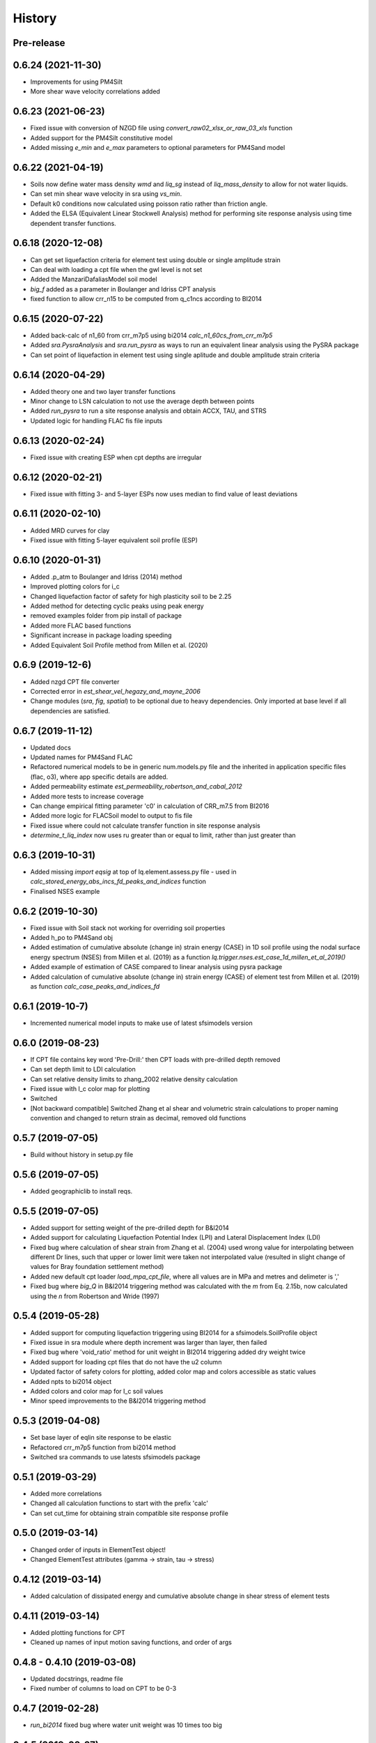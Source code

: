 =======
History
=======

Pre-release
-----------

0.6.24 (2021-11-30)
-------------------
* Improvements for using PM4Silt
* More shear wave velocity correlations added

0.6.23 (2021-06-23)
-------------------
* Fixed issue with conversion of NZGD file using `convert_raw02_xlsx_or_raw_03_xls` function
* Added support for the PM4Silt constitutive model
* Added missing `e_min` and `e_max` parameters to optional parameters for PM4Sand model

0.6.22 (2021-04-19)
-------------------
* Soils now define water mass density `wmd` and `liq_sg` instead of `liq_mass_density` to allow for not water liquids.
* Can set min shear wave velocity in sra using `vs_min`.
* Default k0 conditions now calculated using poisson ratio rather than friction angle.
* Added the ELSA (Equivalent Linear Stockwell Analysis) method for performing site response analysis using time dependent transfer functions.

0.6.18 (2020-12-08)
-------------------
* Can get set liquefaction criteria for element test using double or single  amplitude strain
* Can deal with loading a cpt file when the gwl level is not set
* Added the ManzariDafaliasModel soil model
* `big_f` added as a parameter in Boulanger and Idriss CPT analysis
* fixed function to allow crr_n15 to be computed from q_c1ncs according to BI2014

0.6.15 (2020-07-22)
-------------------
* Added back-calc of n1_60 from crr_m7p5 using bi2014 `calc_n1_60cs_from_crr_m7p5`
* Added `sra.PysraAnalysis` and `sra.run_pysra` as ways to run an equivalent linear
  analysis using the PySRA package
* Can set point of liquefaction in element test using single aplitude and double amplitude strain criteria

0.6.14 (2020-04-29)
-------------------
* Added theory one and two layer transfer functions
* Minor change to LSN calculation to not use the average depth between points
* Added `run_pysra` to run a site response analysis and obtain ACCX, TAU, and STRS
* Updated logic for handling FLAC fis file inputs

0.6.13 (2020-02-24)
-------------------
* Fixed issue with creating ESP when cpt depths are irregular

0.6.12 (2020-02-21)
-------------------
* Fixed issue with fitting 3- and 5-layer ESPs now uses median to find value of least deviations

0.6.11 (2020-02-10)
-------------------
* Added MRD curves for clay
* Fixed issue with fitting 5-layer equivalent soil profile (ESP)

0.6.10 (2020-01-31)
-------------------
* Added .p_atm to Boulanger and Idriss (2014) method
* Improved plotting colors for i_c
* Changed liquefaction factor of safety for high plasticity soil to be 2.25
* Added method for detecting cyclic peaks using peak energy
* removed examples folder from pip install of package
* Added more FLAC based functions
* Significant increase in package loading speeding
* Added Equivalent Soil Profile method from Millen et al. (2020)

0.6.9 (2019-12-6)
-----------------
* Added nzgd CPT file converter
* Corrected error in `est_shear_vel_hegazy_and_mayne_2006`
* Change modules (`sra`, `fig`, `spatial`) to be optional due to heavy dependencies. Only imported at base level if all
  dependencies are satisfied.

0.6.7 (2019-11-12)
------------------
* Updated docs
* Updated names for PM4Sand FLAC
* Refactored numerical models to be in generic num.models.py file and the inherited in application specific files
  (flac, o3), where app specific details are added.
* Added permeability estimate `est_permeability_robertson_and_cabal_2012`
* Added more tests to increase coverage
* Can change empirical fitting parameter 'c0' in calculation of CRR_m7.5 from BI2016
* Added more logic for FLACSoil model to output to fis file
* Fixed issue where could not calculate transfer function in site response analysis
* `determine_t_liq_index` now uses ru greater than or equal to limit, rather than just greater than

0.6.3 (2019-10-31)
------------------
* Added missing `import eqsig` at top of lq.element.assess.py file - used in
  `calc_stored_energy_abs_incs_fd_peaks_and_indices` function
* Finalised NSES example

0.6.2 (2019-10-30)
------------------

* Fixed issue with Soil stack not working for overriding soil properties
* Added h_po to PM4Sand obj
* Added estimation of cumulative absolute (change in) strain energy (CASE) in 1D soil profile using the nodal surface
  energy spectrum (NSES) from Millen et al. (2019) as a function `lq.trigger.nses.est_case_1d_millen_et_al_2019()`
* Added example of estimation of CASE compared to linear analysis using pysra package
* Added calculation of cumulative absolute (change in) strain energy (CASE) of element test from Millen et al. (2019)
  as function `calc_case_peaks_and_indices_fd`

0.6.1 (2019-10-7)
-----------------

* Incremented numerical model inputs to make use of latest sfsimodels version

0.6.0 (2019-08-23)
------------------

* If CPT file contains key word 'Pre-Drill:' then CPT loads with pre-drilled depth removed
* Can set depth limit to LDI calculation
* Can set relative density limits to zhang_2002 relative density calculation
* Fixed issue with I_c color map for plotting
* Switched
* [Not backward compatible] Switched Zhang et al shear and volumetric strain calculations to proper naming convention
  and changed to return strain as decimal, removed old functions

0.5.7 (2019-07-05)
-------------------

* Build without history in setup.py file


0.5.6 (2019-07-05)
-------------------

* Added geographiclib to install reqs.

0.5.5 (2019-07-05)
-------------------

* Added support for setting weight of the pre-drilled depth for B&I2014
* Added support for calculating Liquefaction Potential Index (LPI) and Lateral Displacement Index (LDI)
* Fixed bug where calculation of shear strain from Zhang et al. (2004) used wrong value for interpolating between
  different Dr lines, such that upper or lower limit were taken not interpolated value (resulted in slight change of
  values for Bray foundation settlement method)
* Added new default cpt loader `load_mpa_cpt_file`, where all values are in MPa and metres and delimeter is ','
* Fixed bug where `big_Q` in B&I2014 triggering method was calculated with the `m` from Eq. 2.15b,
  now calculated using the `n` from Robertson and Wride (1997)


0.5.4 (2019-05-28)
-------------------

* Added support for computing liquefaction triggering using BI2014 for a sfsimodels.SoilProfile object
* Fixed issue in sra module where depth increment was larger than layer, then failed
* Fixed bug where 'void_ratio' method for unit weight in BI2014 triggering added dry weight twice
* Added support for loading cpt files that do not have the u2 column
* Updated factor of safety colors for plotting, added color map and colors accessible as static values
* Added npts to bi2014 object
* Added colors and color map for I_c soil values
* Minor speed improvements to the B&I2014 triggering method

0.5.3 (2019-04-08)
-------------------

* Set base layer of eqlin site response to be elastic
* Refactored crr_m7p5 function from bi2014 method
* Switched sra commands to use latests sfsimodels package

0.5.1 (2019-03-29)
-------------------

* Added more correlations
* Changed all calculation functions to start with the prefix 'calc'
* Can set cut_time for obtaining strain compatible site response profile

0.5.0 (2019-03-14)
-------------------

* Changed order of inputs in ElementTest object!
* Changed ElementTest attributes (gamma -> strain, tau -> stress)

0.4.12 (2019-03-14)
-------------------

* Added calculation of dissipated energy and cumulative absolute change in shear stress of element tests


0.4.11 (2019-03-14)
-------------------

* Added plotting functions for CPT
* Cleaned up names of input motion saving functions, and order of args

0.4.8 - 0.4.10 (2019-03-08)
---------------------------

* Updated docstrings, readme file
* Fixed number of columns to load on CPT to be 0-3

0.4.7 (2019-02-28)
------------------

* `run_bi2014` fixed bug where water unit weight was 10 times too big

0.4.5 (2019-02-27)
------------------

* `BoulangerIdriss2014` unit weight calculation now uses the specific weight of water a gravity=9.8
* `BoulangerIdriss2014` gwl now is the ground water level during the earthquake, while cpt_gwl is the gwl at cpt measure
* Added `BoulangerIdriss2014CPT` which performs `BoulangerIdriss2014` but takes CPT as an input


0.4.4 (2019-02-27)
------------------

* Changes to `BoulangerIdriss2014`:
* Added `big_q` as a property
* Modified unit weight calculation (minimum changed from 15kN/m3 to 14.715kN/m3 (lowest value in original study
  by Roberston (2010)), Added maximum unit weight 19.62kN/m3 (maximum value in study),
* Changed atmospheric pressure from 100kPa to 101kPa (also added as an optional input)
* Input `magnitude` -> `m_w`
* Added support for calculation of unit weight using specific weight
* Optional input `s_g` to override specific weight of 2.65
* Optional input `s_g_water` to override specific weight of water

